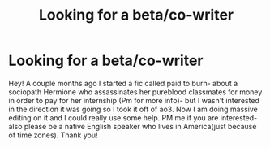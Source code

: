 #+TITLE: Looking for a beta/co-writer

* Looking for a beta/co-writer
:PROPERTIES:
:Author: soly_bear
:Score: 2
:DateUnix: 1611108393.0
:DateShort: 2021-Jan-20
:FlairText: Co writer/beta
:END:
Hey! A couple months ago I started a fic called paid to burn- about a sociopath Hermione who assassinates her pureblood classmates for money in order to pay for her internship (Pm for more info)- but I wasn't interested in the direction it was going so I took it off of ao3. Now I am doing massive editing on it and I could really use some help. PM me if you are interested- also please be a native English speaker who lives in America(just because of time zones). Thank you!

